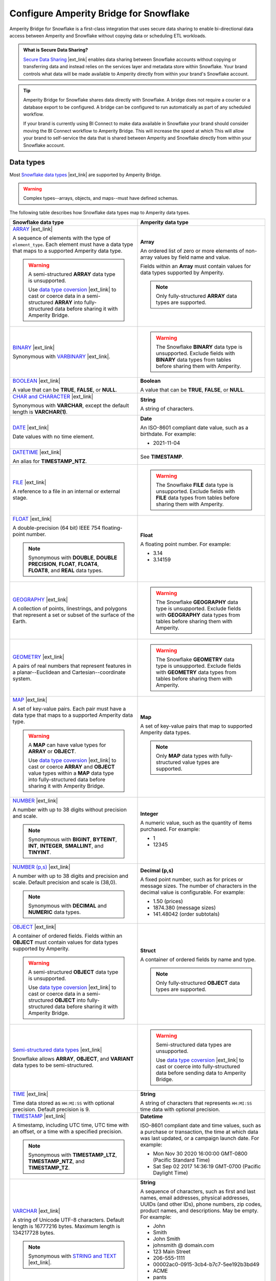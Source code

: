 .. https://docs.amperity.com/operator/


.. |destination-name| replace:: Snowflake


.. meta::
    :description lang=en:
        Amperity Bridge for Snowflake is a first-class integration that uses secure data sharing to enable bi-directional data access between Amperity and Snowflake.

.. meta::
    :content class=swiftype name=body data-type=text:
        Amperity Bridge for Snowflake is a first-class integration that uses secure data sharing to enable bi-directional data access between Amperity and Snowflake.

.. meta::
    :content class=swiftype name=title data-type=string:
        Configure Amperity Bridge for Snowflake

==================================================
Configure Amperity Bridge for Snowflake
==================================================

.. bridge-snowflake-about-start

Amperity Bridge for Snowflake is a first-class integration that uses secure data sharing to enable bi-directional data access between Amperity and Snowflake without copying data or scheduling ETL workloads.

.. bridge-snowflake-about-end

.. bridge-snowflake-what-is-data-sharing-start

.. admonition:: What is Secure Data Sharing?

   `Secure Data Sharing <https://docs.snowflake.com/en/user-guide/data-sharing-intro>`__ |ext_link| enables data sharing between Snowflake accounts without copying or transferring data and instead relies on the services layer and metadata store within Snowflake. Your brand controls what data will be made available to Amperity directly from within your brand's Snowflake account.

.. bridge-snowflake-what-is-data-sharing-end

.. bridge-snowflake-switch-to-bridge-start

.. tip:: Amperity Bridge for Snowflake shares data directly with Snowflake. A bridge does not require a courier or a database export to be configured. A bridge can be configured to run automatically as part of any scheduled workflow.

   If your brand is currently using BI Connect to make data available in Snowflake your brand should consider moving the BI Connect workflow to Amperity Bridge. This will increase the speed at which This will allow your brand to self-service the data that is shared between Amperity and Snowflake directly from within your Snowflake account.

.. bridge-snowflake-switch-to-bridge-end


.. _bridge-snowflake-data-types:

Data types
==================================================

.. bridge-databricks-data-types-start

Most `Snowflake data types <https://docs.snowflake.com/en/sql-reference/intro-summary-data-types>`__ |ext_link| are supported by Amperity Bridge.

.. warning:: Complex types--arrays, objects, and maps--must have defined schemas.

The following table describes how Snowflake data types map to Amperity data types.

.. list-table::
   :widths: 50 50
   :header-rows: 1

   * - Snowflake data type
     - Amperity data type

   * - `ARRAY <https://docs.snowflake.com/en/sql-reference/data-types-structured#specifying-a-structured-array-type>`__ |ext_link|

       A sequence of elements with the type of ``element_type``. Each element must have a data type that maps to a supported Amperity data type.

       .. warning:: A semi-structured **ARRAY** data type is unsupported.

          Use `data type coversion <https://docs.snowflake.com/en/sql-reference/data-type-conversion>`__ |ext_link| to cast or coerce data in a semi-structured **ARRAY** into fully-structured data before sharing it with Amperity Bridge.

     - **Array**

       An ordered list of zero or more elements of non-array values by field name and value.

       Fields within an **Array** must contain values for data types supported by Amperity.

       .. note:: Only fully-structured **ARRAY** data types are supported.


   * - `BINARY <https://docs.snowflake.com/en/sql-reference/data-types-text#binary>`__ |ext_link|

       Synonymous with `VARBINARY <https://docs.snowflake.com/en/sql-reference/data-types-text#varbinary>`__ |ext_link|.

     - .. warning:: The Snowflake **BINARY** data type is unsupported. Exclude fields with **BINARY** data types from tables before sharing them with Amperity.


   * - `BOOLEAN <https://docs.snowflake.com/en/sql-reference/data-types-logical#boolean>`__ |ext_link|

       A value that can be **TRUE**, **FALSE**, or **NULL**.

     - **Boolean**

       A value that can be **TRUE**, **FALSE**, or **NULL**.


   * - `CHAR and CHARACTER <https://docs.snowflake.com/en/sql-reference/data-types-text#char-character-nchar>`__ |ext_link|

       Synonymous with **VARCHAR**, except the default length is **VARCHAR(1)**.

     - **String**

       A string of characters.


   * - `DATE <https://docs.snowflake.com/en/sql-reference/data-types-datetime#label-datatypes-date>`__ |ext_link|

       Date values with no time element.

     - **Date**

       An ISO-8601 compliant date value, such as a birthdate. For example:

       * 2021-11-04


   * - `DATETIME <https://docs.snowflake.com/en/sql-reference/data-types-datetime#datetime>`__ |ext_link|

       An alias for **TIMESTAMP_NTZ**.

     - See **TIMESTAMP**.


   * - `FILE <https://docs.snowflake.com/en/sql-reference/data-types-unstructured#file-data-type>`__ |ext_link|

       A reference to a file in an internal or external stage.

     - .. warning:: The Snowflake **FILE** data type is unsupported. Exclude fields with **FILE** data types from tables before sharing them with Amperity.


   * - `FLOAT <https://docs.snowflake.com/en/sql-reference/data-types-numeric#float-float4-float8>`__ |ext_link|

       A double-precision (64 bit) IEEE 754 floating-point number.

       .. note:: Synonymous with **DOUBLE**, **DOUBLE PRECISION**, **FLOAT**, **FLOAT4**, **FLOAT8**, and **REAL** data types.

     - **Float**

       A floating point number. For example:

       * 3.14
       * 3.14159


   * - `GEOGRAPHY <https://docs.snowflake.com/en/sql-reference/data-types-geospatial#label-data-types-geography>`__ |ext_link|

       A collection of points, linestrings, and polygons that represent a set or subset of the surface of the Earth.

     - .. warning:: The Snowflake **GEOGRAPHY** data type is unsupported. Exclude fields with **GEOGRAPHY** data types from tables before sharing them with Amperity.


   * - `GEOMETRY <https://docs.snowflake.com/en/sql-reference/data-types-geospatial#label-data-types-geometry>`__ |ext_link|

       A pairs of real numbers that represent features in a planar--Euclidean and Cartesian--coordinate system.

     - .. warning:: The Snowflake **GEOMETRY** data type is unsupported. Exclude fields with **GEOMETRY** data types from tables before sharing them with Amperity.


   * - `MAP <https://docs.snowflake.com/en/sql-reference/data-types-structured#label-structured-types-specifying-map>`__ |ext_link|

       A set of key-value pairs. Each pair must have a data type that maps to a supported Amperity data type.

       .. warning:: A **MAP** can have value types for **ARRAY** or **OBJECT**.

          Use `data type coversion <https://docs.snowflake.com/en/sql-reference/data-type-conversion>`__ |ext_link| to cast or coerce **ARRAY** and **OBJECT** value types within a **MAP** data type into fully-structured data before sharing it with Amperity Bridge.


     - **Map**

       A set of key-value pairs that map to supported Amperity data types.

       .. note:: Only **MAP** data types with fully-structured value types are supported.


   * - `NUMBER <https://docs.snowflake.com/en/sql-reference/data-types-numeric#number>`__ |ext_link|

       A number with up to 38 digits without precision and scale.

       .. note:: Synonymous with **BIGINT**, **BYTEINT**, **INT**, **INTEGER**, **SMALLINT**, and **TINYINT**.

     - **Integer**

       A numeric value, such as the quantity of items purchased. For example:

       * 1
       * 12345


   * - `NUMBER (p,s) <https://docs.snowflake.com/en/sql-reference/data-types-numeric#number>`__ |ext_link|

       A number with up to 38 digits and precision and scale. Default precision and scale is (38,0).

       .. note:: Synonymous with **DECIMAL** and **NUMERIC** data types.

     - **Decimal (p,s)**

       A fixed point number, such as for prices or message sizes. The number of characters in the decimal value is configurable. For example:

       * 1.50 (prices)
       * 1874.380 (message sizes)
       * 141.48042 (order subtotals)


   * - `OBJECT <https://docs.snowflake.com/en/sql-reference/data-types-structured#label-structured-types-specifying-object>`__ |ext_link|

       A container of ordered fields. Fields within an **OBJECT** must contain values for data types supported by Amperity.

       .. warning:: A semi-structured **OBJECT** data type is unsupported.

          Use `data type coversion <https://docs.snowflake.com/en/sql-reference/data-type-conversion>`__ |ext_link| to cast or coerce data in a semi-structured **OBJECT** into fully-structured data before sharing it with Amperity Bridge.

     - **Struct**

       A container of ordered fields by name and type.

       .. note:: Only fully-structured **OBJECT** data types are supported.


   * - `Semi-structured data types <https://docs.snowflake.com/en/sql-reference/data-types-semistructured>`__ |ext_link|

       Snowflake allows **ARRAY**, **OBJECT**, and **VARIANT** data types to be semi-structured.

     - .. warning:: Semi-structured data types are unsupported.

          Use `data type coversion <https://docs.snowflake.com/en/sql-reference/data-type-conversion>`__ |ext_link| to cast or coerce into fully-structured data before sending data to Amperity Bridge.


   * - `TIME <https://docs.snowflake.com/en/sql-reference/data-types-datetime#time>`__ |ext_link|

       Time data stored as ``HH:MI:SS`` with optional precision. Default precision is 9.

     - **String**

       A string of characters that represents ``HH:MI:SS`` time data with optional precision.


   * - `TIMESTAMP <https://docs.snowflake.com/en/sql-reference/data-types-datetime#label-datatypes-timestamp-variations>`__ |ext_link|

       A timestamp, including UTC time, UTC time with an offset, or a time with a specified precision.

       .. note:: Synonymous with **TIMESTAMP_LTZ**, **TIMESTAMP_NTZ**, and **TIMESTAMP_TZ**.

     - **Datetime**

       ISO-8601 compliant date and time values, such as a purchase or transaction, the time at which data was last updated, or a campaign launch date. For example:

       * Mon Nov 30 2020 16:00:00 GMT-0800 (Pacific Standard Time)
       * Sat Sep 02 2017 14:36:19 GMT-0700 (Pacific Daylight Time)


   * - `VARCHAR <https://docs.snowflake.com/en/sql-reference/data-types-text#varchar>`__ |ext_link|

       A string of Unicode UTF-8 characters. Default length is 16777216 bytes. Maximum length is 134217728 bytes.

       .. note:: Synonymous with `STRING and TEXT <https://docs.snowflake.com/en/sql-reference/data-types-text#string-text-nvarchar-nvarchar2-char-varying-nchar-varying>`__ |ext_link|.

     - **String**

       A sequence of characters, such as first and last names, email addresses, physical addresses, UUIDs (and other IDs), phone numbers, zip codes, product names, and descriptions. May be empty. For example:

       * John
       * Smith
       * John Smith
       * johnsmith @ domain.com
       * 123 Main Street
       * 206-555-1111
       * 00002ac0-0915-3cb4-b7c7-5ee192b3bd49
       * ACME
       * pants
       * 
       * "A data source that pulls from an Amazon S3 bucket."


   * - `VARIANT <https://docs.snowflake.com/en/sql-reference/data-types-semistructured#variant>`__ |ext_link|

       A **VARIANT** value stores values of any type, including **OBJECT** and **ARRAY**, and is an unsupported `semi-structured data type <https://docs.snowflake.com/en/sql-reference/data-types-semistructured>`__ |ext_link|.

     - .. warning:: The Snowflake **VARIANT** data type is unsupported. Exclude fields with **VARIANT** data types from tables before sharing them with Amperity.


   * - `VECTOR <https://docs.snowflake.com/en/sql-reference/data-types-vector>`__ |ext_link|

       A data type for encoding and processing vectors.

     - .. warning:: The Snowflake **VECTOR** data type is unsupported. Exclude fields with **VECTOR** data types from tables before sharing them with Amperity.

.. bridge-databricks-data-types-end


.. _bridge-snowflake-sync-with-amperity:

From Snowflake
==================================================

.. bridge-snowflake-sync-amperity-start

A sync from Snowflake to Amperity requires configuration steps to be made in both Amperity and Snowflake.

.. bridge-snowflake-sync-amperity-end

.. bridge-snowflake-sync-amperity-links-start

#. :ref:`Get details <bridge-snowflake-sync-amperity-get-details>`
#. :ref:`Configure Snowflake <bridge-snowflake-sync-amperity-configure-snowflake>`
#. :ref:`Add inbound bridge <bridge-snowflake-sync-amperity-add-bridge>`

.. bridge-snowflake-sync-amperity-links-end


.. _bridge-snowflake-sync-amperity-get-details:

Get details
--------------------------------------------------

.. bridge-snowflake-sync-amperity-get-details-start

Before you can create inbound sharing between Snowflake and Amperity you will need to collect the following information.

.. list-table::
   :widths: 10 90
   :header-rows: 0

   * - .. image:: ../../images/steps-arrow-off-black.png
          :width: 60 px
          :alt: Requirement 1.
          :align: center
          :class: no-scaled-link
     - The organization name and account name for your brand's |destination-name| account.

       .. include:: ../../shared/credentials_settings.rst
          :start-after: .. credential-snowflake-organization-start
          :end-before: .. credential-snowflake-organization-end

       .. include:: ../../shared/credentials_settings.rst
          :start-after: .. credential-snowflake-account-name-start
          :end-before: .. credential-snowflake-account-name-end

       .. tip:: To `find your organization name and account name <https://docs.snowflake.com/en/user-guide/admin-account-identifier#finding-the-organization-and-account-name-for-an-account>`__ |ext_link| use **Snowsight**.

          Open the account selector and browse to the account for which Amperity Bridge will be configured. Hover over the account name to view additional details, and then copy the account identifier.

          The copied identifier contains both organization and account name in the format `organization-name.account-name`.


   * - .. image:: ../../images/steps-arrow-off-black.png
          :width: 60 px
          :alt: Requirement 2.
          :align: center
          :class: no-scaled-link
     - .. include:: ../../shared/credentials_settings.rst
          :start-after: .. credential-snowflake-region-start
          :end-before: .. credential-snowflake-region-end


   * - .. image:: ../../images/steps-arrow-off-black.png
          :width: 60 px
          :alt: Requirement 3.
          :align: center
          :class: no-scaled-link
     - Before you can configure Amperity Bridge for data sharing with Snowflake you must :ref:`create a share in Snowflake <bridge-snowflake-sync-amperity-configure-snowflake-create-share>`, add a secure share identifier to that share, identify the correct account locator, and then add the :ref:`Amperity account locator ID <bridge-snowflake-sync-amperity-configure-snowflake-account-locator>` to the share.

       Use the `CURRENT_ACCOUNT <https://docs.snowflake.com/en/sql-reference/functions/current_account>`__ |ext_link| argument in |destination-name| to return the locator ID for your Snowflake account.

       .. important:: Secure data sharing should :ref:`only share secure views <bridge-snowflake-sync-amperity-configure-snowflake-secure-views>` with Amperity.


   * - .. image:: ../../images/steps-arrow-off-black.png
          :width: 60 px
          :alt: Requirement 4.
          :align: center
          :class: no-scaled-link
     - A secure share identifier in Snowflake is a unique string---A-Z, 0-9, $, and _ (underscores)---that is added when creating a share. This string must configured in Amperity to enable the bridge.

       Copy the secure share identifier from the Snowflake user interface, and then share the identifier with the individual who will configure Amperity for secure data sharing with Snowflake.

.. bridge-snowflake-sync-amperity-get-details-end


.. _bridge-snowflake-sync-amperity-configure-snowflake:

Configure Snowflake
--------------------------------------------------

.. bridge-snowflake-sync-amperity-configure-snowflake-start

Before you can configure Amperity Bridge for data sharing with Snowflake you must create a share in Snowflake, add a secure share identifier to that share, and then identify the correct account locator.

.. bridge-snowflake-sync-amperity-configure-snowflake-end


.. _bridge-snowflake-sync-amperity-configure-snowflake-create-share:

Create share
++++++++++++++++++++++++++++++++++++++++++++++++++

.. bridge-snowflake-sync-amperity-configure-snowflake-create-share-start

To enable data sharing between Snowflake and Amperity `a share must be created in Snowflake <https://docs.snowflake.com/en/user-guide/data-sharing-provider#using-snowsight-to-create-a-share>`__ |ext_link|. You may `use Snowsight (the Snowflake user interace) to create the share <https://docs.snowflake.com/en/user-guide/data-sharing-provider#creating-a-share>`__ |ext_link|, as described in this topic, or you may use Snowflake SQL, starting with the `CREATE SHARE <https://docs.snowflake.com/en/sql-reference/sql/create-share>`__ |ext_link| command.

.. bridge-snowflake-sync-amperity-configure-snowflake-create-share-end

**To create a share in Snowflake**

.. bridge-snowflake-sync-amperity-configure-snowflake-create-share-steps-start

#. Log in to Snowsight.
#. Select **Data Products**, and then **Private Sharing**.
#. Select **Share**, and then **Create a Direct Share**.
#. For the share, select a source database, along with one or more target objects within the source database.
#. A **Secure Share Identifier** is required for data sharing with Amperity.

   A secure share identifier in Snowflake is a unique string---A-Z, 0-9, $, and _ (underscores)---that is added when creating a share. This string must be configured in Amperity to enable the bridge.

#. Find the :ref:`Amperity account locator ID <bridge-snowflake-sync-amperity-configure-snowflake-account-locator>`, and then add it to the configuration for the **Secure Share Identifier**.

#. Copy the secure share identifier from the Snowflake user interface, and then save the share.

#. Click **Add consumer**, and then configure the share to use the :ref:`Amperity account locator ID <bridge-snowflake-sync-amperity-configure-snowflake-account-locator>` as the consumer.

.. bridge-snowflake-sync-amperity-configure-snowflake-create-share-steps-end


.. _bridge-snowflake-sync-amperity-configure-snowflake-secure-views:

Configure secure views
++++++++++++++++++++++++++++++++++++++++++++++++++

.. bridge-snowflake-sync-amperity-configure-snowflake-secure-views-start

Secure data sharing should `only share secure views <https://docs.snowflake.com/en/user-guide/views-secure#creating-secure-views>`__ |ext_link| with Amperity. Amperity recommends that all views that are shared with Amperity be configured as secure views in Snowflake.

Alternatively, your brand may choose to configure Snowflake to `allow sharing of non-secure views <https://docs.snowflake.com/en/user-guide/data-sharing-views>`__ |ext_link| with Amperity.

.. bridge-snowflake-sync-amperity-configure-snowflake-secure-views-end


.. _bridge-snowflake-sync-amperity-configure-snowflake-account-locator:

Amperity account locator IDs
++++++++++++++++++++++++++++++++++++++++++++++++++

.. bridge-snowflake-sync-amperity-configure-snowflake-account-locator-start

Snowflake must be configured for the correct `account locator IDs <https://docs.snowflake.com/en/user-guide/admin-account-identifier#format-2-account-locator-in-a-region>`__ |ext_link| used by Amperity. Account locator IDs are specific to the stack in which your Amperity tenant is provisioned *and* the `region ID <https://docs.snowflake.com/en/user-guide/admin-account-identifier#region-ids>`__ |ext_link| in which your Snowflake account resides.

.. list-table::
   :widths: 33 33 34
   :header-rows: 1

   * - Amperity stack
     - Snowflake region
     - Account locator
   * - aws-prod
     - aws_us_west_2
     - GUB98973
   * - aws-prod
     - aws_us_east_1
     - MVB61607
   * - aws-prod
     - aws_us_east_2
     - BL95184
   * - aws-prod
     - azure_westus2
     - PZ39828
   * - aws-prod-cc1
     - aws_us_west_2
     - EXB14788
   * - aws-prod
     - gcp_us_east4
     - YU29648
   * - az-prod
     - azure_centralus
     - MC75461
   * - az-prod
     - azure_eastus2
     - DSA38111
   * - az-prod
     - aws_us_west_2
     - BCB42530
   * - az-prod-en1
     - aws_us_west_2
     - WKB77434
   * - az-prod
     - azure_westeurope
     - RN08588
   * - az-prod-en1
     - azure_australiaeast
     - TD45616
   * - az-prod
     - azure_australiaeast
     - MD18696

.. important:: If the account ID / region ID pair does ot exist in your stack please contact Amperity Support.

.. bridge-snowflake-sync-amperity-configure-snowflake-account-locator-end


.. _bridge-snowflake-sync-amperity-add-bridge:

Add inbound bridge
--------------------------------------------------

Configure an inbound bridge to sync data from Snowflake to Amperity.
**To add an inbound bridge**

.. bridge-snowflake-sync-amperity-add-bridge-steps-start

.. list-table::
   :widths: 10 90
   :header-rows: 0

   * - .. image:: ../../images/steps-01.png
          :width: 60 px
          :alt: Step 1.
          :align: center
          :class: no-scaled-link
     - Open the **Sources** page. Under **Inbound shares** click **Add bridge**. 

       Choose **Snowflake**.

       .. image:: ../../images/bridge-inbound-choose-snowflake.png
          :width: 320 px
          :alt: Add a bridge for a sync.
          :align: left
          :class: no-scaled-link

       This opens the **Add bridge** dialog box. 

       .. image:: ../../images/bridge-inbound-name-description.png
          :width: 500 px
          :alt: Add a bridge for a sync.
          :align: left
          :class: no-scaled-link

       Add a name and description for the bridge *or* select an existing bridge, and then click **Confirm**.


   * - .. image:: ../../images/steps-02.png
          :width: 60 px
          :alt: Step 2.
          :align: center
          :class: no-scaled-link
     - Configure the organization, account name, and region.

       .. include:: ../../shared/credentials_settings.rst
          :start-after: .. credential-snowflake-organization-start
          :end-before: .. credential-snowflake-organization-end

       .. include:: ../../shared/credentials_settings.rst
          :start-after: .. credential-snowflake-account-name-start
          :end-before: .. credential-snowflake-account-name-end

       .. include:: ../../shared/credentials_settings.rst
          :start-after: .. credential-snowflake-region-start
          :end-before: .. credential-snowflake-region-end


   * - .. image:: ../../images/steps-03.png
          :width: 60 px
          :alt: Step 3.
          :align: center
          :class: no-scaled-link
     - Add the **Secure Share Identifier**.

       When finished, click **Continue**. This will open the **Select tables** dialog box.


   * - .. image:: ../../images/steps-05.png
          :width: 60 px
          :alt: Step 4.
          :align: center
          :class: no-scaled-link
     - Use the **Select tables** dialog box to select any combination of schemas and tables to be synced to Amperity.

       .. image:: ../../images/bridge-select-databases-and-tables.png
          :width: 500 px
          :alt: Select schemas and tables to be shared.
          :align: left
          :class: no-scaled-link

       If you select a schema, all tables in that schema will be synced. Any new tables added later will need to be manually added to the sync. 

       When finished, click **Next**. This will open the **Domain table mapping** dialog box.


   * - .. image:: ../../images/steps-06.png
          :width: 60 px
          :alt: Step 5.
          :align: center
          :class: no-scaled-link
     - Map the tables that are synced from Snowflake to domain tables in Amperity.

       .. image:: ../../images/bridge-map-inbound-to-domain.png
          :width: 500 px
          :alt: Map synced tables to domain tables.
          :align: left
          :class: no-scaled-link

       Tables that are synced with Amperity are added as domain tables.

       * The names of synced tables must be unique among all domain tables.
       * Primary keys are not assigned.
       * Semantic tags are not applied.

       .. tip:: Use a custom domain table to assign primary keys, apply semantic tags, and shape data within synced tables to support any of your Amperity workflows.

       When finished, click **Save and sync**. This will start a workflow that synchronizes data from Snowflake to Amperity and will create the mapped domain table names.

       You can manually sync tables that are synced with Amperity using the **Sync** option from the **Actions** menu for the inbound bridge.

.. bridge-snowflake-sync-amperity-add-bridge-steps-end


.. _bridge-snowflake-sync-with-snowflake:

To Snowflake
==================================================

.. bridge-snowflake-sync-with-snowflake-start

A sync from Amperity to Snowflake requires configuration steps to be made in both Amperity and Snowflake.

.. bridge-snowflake-sync-with-snowflake-end

.. bridge-snowflake-sync-sandbox-start

.. note:: Configuration state for an outbound bridge **is not copied** from production and then applied to the sandbox. An outbound bridge must be configured within the sandbox.

.. bridge-snowflake-sync-sandbox-end

.. bridge-snowflake-sync-with-snowflake-links-start

#. :ref:`Get details <bridge-snowflake-sync-with-snowflake-prerequisites>`
#. :ref:`Add bridge <bridge-snowflake-sync-with-snowflake-add-bridge>`
#. :ref:`Select tables to share <bridge-snowflake-sync-with-snowflake-select-tables>`
#. :ref:`Configure Snowflake <bridge-snowflake-sync-with-snowflake-configure>`
#. :ref:`Verify table sharing <bridge-snowflake-sync-with-snowflake-verify-table-sharing>`

.. bridge-snowflake-sync-with-databricks-links-end


.. _bridge-snowflake-sync-with-snowflake-prerequisites:

Get details
--------------------------------------------------

.. bridge-snowflake-sync-with-snowflake-prerequisites-start

Before you can create inbound sharing between Snowflake and Amperity you will need to collect the following information.

.. list-table::
   :widths: 10 90
   :header-rows: 0

   * - .. image:: ../../images/steps-arrow-off-black.png
          :width: 60 px
          :alt: Requirement 1.
          :align: center
          :class: no-scaled-link
     - The organization name and account name for your brand's |destination-name| account.

       .. include:: ../../shared/credentials_settings.rst
          :start-after: .. credential-snowflake-organization-start
          :end-before: .. credential-snowflake-organization-end

       .. include:: ../../shared/credentials_settings.rst
          :start-after: .. credential-snowflake-account-name-start
          :end-before: .. credential-snowflake-account-name-end

       .. tip:: To `find your organization name and account name <https://docs.snowflake.com/en/user-guide/admin-account-identifier#finding-the-organization-and-account-name-for-an-account>`__ |ext_link| use **Snowsight**.

          Open the account selector and browse to the account for which Amperity Bridge will be configured. Hover over the account name to view additional details, and then copy the account identifier.

          The copied identifier contains both organization and account name in the format `organization-name.account-name`.


   * - .. image:: ../../images/steps-arrow-off-black.png
          :width: 60 px
          :alt: Requirement 2.
          :align: center
          :class: no-scaled-link
     - .. include:: ../../shared/credentials_settings.rst
          :start-after: .. credential-snowflake-region-start
          :end-before: .. credential-snowflake-region-end


   * - .. image:: ../../images/steps-arrow-off-black.png
          :width: 60 px
          :alt: Requirement 3.
          :align: center
          :class: no-scaled-link
     - A user with the `ACCOUNTADMIN role <https://docs.snowflake.com/en/user-guide/security-access-privileges-shares>`__ |ext_link| must :ref:`create a database in Snowflake using the data that was shared from Amperity <bridge-snowflake-sync-with-snowflake-configure>`.

.. bridge-snowflake-sync-with-snowflake-prerequisites-end


.. _bridge-snowflake-sync-with-snowflake-add-bridge:

Add outbound bridge
--------------------------------------------------

.. bridge-snowflake-sync-with-snowflake-add-bridge-start

Configure an outbound bridge to sync data from Amperity to Snowflake.

.. bridge-snowflake-sync-with-snowflake-add-bridge-end

**To add an outbound bridge**

.. bridge-snowflake-sync-with-databricks-add-bridge-steps-start

.. list-table::
   :widths: 10 90
   :header-rows: 0

   * - .. image:: ../../images/steps-01.png
          :width: 60 px
          :alt: Step 1.
          :align: center
          :class: no-scaled-link
     - Open the **Destinations** page. Under **Outbound shares** click **Add bridge**. This opens the **Create bridge** dialog box.


   * - .. image:: ../../images/steps-02.png
          :width: 60 px
          :alt: Step 2.
          :align: center
          :class: no-scaled-link
     - Add a name and description for the bridge *or* select an existing bridge.

       Configure the organization, account name, and region.

       .. include:: ../../shared/credentials_settings.rst
          :start-after: .. credential-snowflake-organization-start
          :end-before: .. credential-snowflake-organization-end

       .. include:: ../../shared/credentials_settings.rst
          :start-after: .. credential-snowflake-account-name-start
          :end-before: .. credential-snowflake-account-name-end

       .. include:: ../../shared/credentials_settings.rst
          :start-after: .. credential-snowflake-region-start
          :end-before: .. credential-snowflake-region-end

       Click **Next**, after which you will :ref:`select the tables to be shared with Snowflake <bridge-snowflake-sync-with-snowflake-select-tables>`.

.. bridge-snowflake-sync-with-databricks-add-bridge-steps-end


.. _bridge-snowflake-sync-with-snowflake-select-tables:

Select tables to share
--------------------------------------------------

.. bridge-snowflake-sync-with-snowflake-select-tables-start

You can configure Amperity to share any combination of schemas and tables that are available from the **Customer 360** page.

.. bridge-snowflake-sync-with-snowflake-select-tables-end

**To select schemas and tables to share**

.. bridge-snowflake-sync-with-snowflake-select-tables-steps-start

.. list-table::
   :widths: 10 90
   :header-rows: 0

   * - .. image:: ../../images/steps-01.png
          :width: 60 px
          :alt: Step 1.
          :align: center
          :class: no-scaled-link
     - After you have :ref:`configured the settings for the bridge <bridge-snowflake-sync-with-snowflake-add-bridge>`, click **Next** to open the **Select tables** dialog box.

       .. image:: ../../images/bridge-select-databases-and-tables.png
          :width: 500 px
          :alt: Select schemas and tables to be shared.
          :align: left
          :class: no-scaled-link

       You may select any combination of schemas and tables.

       If you select a schema, all tables in that schema will be shared, including all changes made to all tables in that schema.

       When finished, click **Save**. :ref:`The next steps must be done in Snowflake <bridge-snowflake-sync-with-snowflake-configure>`.

.. bridge-snowflake-sync-with-snowflake-select-tables-steps-end


.. _bridge-snowflake-sync-with-snowflake-configure:

Configure Snowflake
--------------------------------------------------

.. bridge-snowflake-sync-with-snowflake-configure-start

After tables have been shared you will need to create a database in Snowflake using the data that was shared from Amperity.

.. bridge-snowflake-sync-with-snowflake-configure-end

**To create a database in Snowflake from shared data**

.. bridge-snowflake-sync-with-snowflake-configure-steps-start

.. list-table::
   :widths: 10 90
   :header-rows: 0

   * - .. image:: ../../images/steps-01.png
          :width: 60 px
          :alt: Step 1.
          :align: center
          :class: no-scaled-link
     - `Access the consumer listings that are available in your Snowflake account <https://docs.snowflake.com/en/user-guide/data-exchange-using#access-consumer-listings>`__ |ext_link|.

       From the **Snowsight** user interface in Snowflake, expand **Data Products**, then expand **Private Sharing**, and then find the direct share that was created for sharing Amperity data.


   * - .. image:: ../../images/steps-02.png
          :width: 60 px
          :alt: Step 2.
          :align: center
          :class: no-scaled-link
     - `Switch the role to the ACCOUNTADMIN role <https://docs.snowflake.com/en/user-guide/security-access-privileges-shares>`__ |ext_link|.


   * - .. image:: ../../images/steps-03.png
          :width: 60 px
          :alt: Step 3.
          :align: center
          :class: no-scaled-link
     - `Create the database in Snowflake from data that was shared from Amperity <https://docs.snowflake.com/en/user-guide/data-share-consumers#creating-a-database-from-a-share>`__ |ext_link|.

       Open the database, and then click the **Get Data** button. This opens the **Get Data** dialog box.

       Replace the value in the **Database name** field with the name of the database, and then choose the role (in addition to the **ACCOUNTADMIN** role) that will have access to this database. Click **Get Data**.

       After the database is created click **View Database**.

.. bridge-snowflake-sync-with-snowflake-configure-steps-end


.. _bridge-snowflake-sync-with-snowflake-verify-table-sharing:

Verify table sharing
--------------------------------------------------

.. bridge-snowflake-sync-with-snowflake-verify-table-sharing-start

Verify that the tables shared from Amperity are available from a database in Snowflake.

.. bridge-snowflake-sync-with-snowflake-verify-table-sharing-end

**To verify that tables were shared from Amperity to Snowflake**

.. bridge-snowflake-sync-with-snowflake-verify-table-sharing-steps-start

.. list-table::
   :widths: 10 90
   :header-rows: 0

   * - .. image:: ../../images/steps-01.png
          :width: 60 px
          :alt: Step 1.
          :align: center
          :class: no-scaled-link
     - From the **Snowsight** user interface in Snowflake, expand **Data**, then expand **Databases**, and then find the database that was created for sharing Amperity data.


   * - .. image:: ../../images/steps-02.png
          :width: 60 px
          :alt: Step 2.
          :align: center
          :class: no-scaled-link
     - Open the database, and then verify that the tables you shared from Amperity are available in the database.

.. bridge-snowflake-sync-with-snowflake-verify-table-sharing-steps-end
